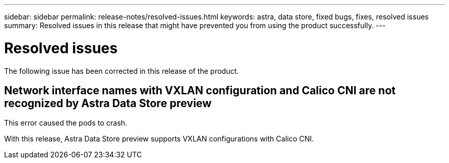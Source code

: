 ---
sidebar: sidebar
permalink: release-notes/resolved-issues.html
keywords: astra, data store, fixed bugs, fixes, resolved issues
summary: Resolved issues in this release that might have prevented you from using the product successfully.
---

= Resolved issues
:hardbreaks:
:icons: font
:imagesdir: ../media/release-notes/

The following issue has been corrected in this release of the product.

== Network interface names with VXLAN configuration and Calico CNI are not recognized by Astra Data Store preview
This error caused the pods to crash.

With this release, Astra Data Store preview supports VXLAN configurations with Calico CNI.
